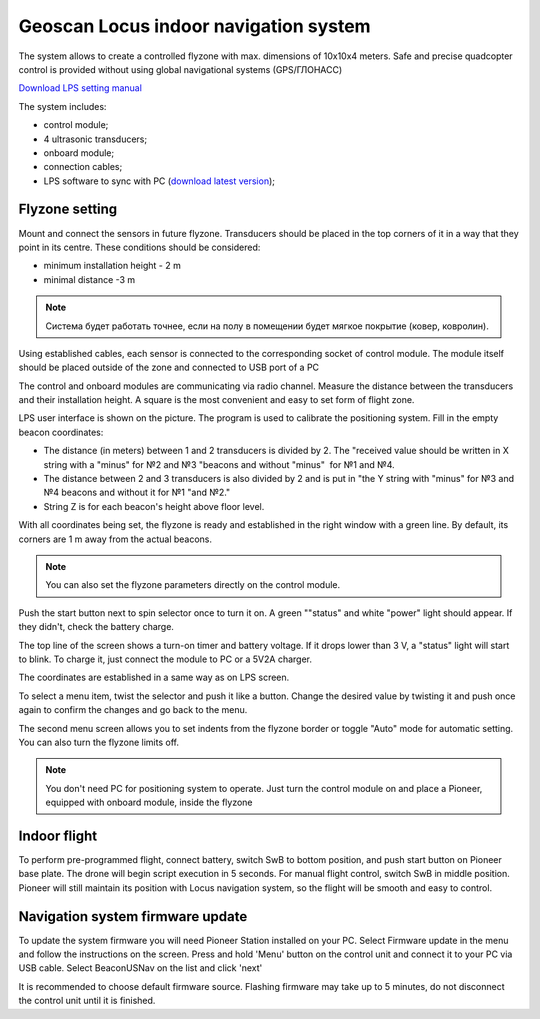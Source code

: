 Geoscan Locus indoor navigation system
=================================================
The system allows to create a controlled flyzone with max. dimensions of 10х10х4 meters. Safe and precise quadcopter control is provided without using global navigational systems (GPS/ГЛОНАСС) 

.. image:: /_static/images/indor_navigation.png
	:align: center

`Download LPS setting manual`_

The system includes:

* control module;
* 4 ultrasonic transducers;
* onboard module;
* connection cables;
* LPS software to sync with PC (`download latest version`_);

.. _download latest version: https://dl.geoscan.aero/pioneer/upload/LPS/Geoscan_LPS.exe
.. _Download LPS setting manual: https://dl.geoscan.aero/pioneer/upload/Docs/User_manual_Locus_en.pdf

Flyzone setting
----------------------------

.. image:: /_static/images/nav_system.PNG
	:align: center

Mount and connect the sensors in future flyzone. Transducers should be placed in the top corners of it in a way that they point in its centre. These conditions should be considered:

* minimum installation height - 2 m
* minimal distance  -3 m


.. note::
	Система будет работать точнее, если на полу в помещении будет мягкое покрытие (ковер, ковролин). 

Using established cables, each sensor is connected to the corresponding socket of control module. The module itself should be placed outside of the zone and connected to USB port of a PC 

The control and onboard modules are communicating via radio channel. Measure the distance between the transducers and their installation height. A square is the most convenient and easy to set form of flight zone.

.. image:: /_static/images/indoor_prog.png
	:align: center

LPS user interface is shown on the picture. The program is used to calibrate the positioning system. Fill in the empty beacon coordinates:

* The distance (in meters) between 1 and 2 transducers is divided by 2. The "received value should be written in X string with a \"minus\" for №2 and №3 "beacons and without \"minus\"  for  №1 and №4.

* The distance between 2 and 3 transducers is also divided by 2 and is put in "the Y string with \"minus\" for  №3 and №4 beacons and without it for  №1 "and №2."

* String Z is for each beacon's height above floor level.

With all coordinates being set, the flyzone is ready and established in the right window with a green line. By default, its corners are 1 m away from the actual beacons. 


.. note::
	You can also set the flyzone parameters directly on the control module.

Push the start button next to spin selector once to turn it on. A green "\"status\" and white \"power\" light should appear. If they didn't, check the battery charge.

The top line of the screen shows a turn-on timer and battery voltage. If it drops lower than 3 V, a \"status\" light will start to blink. To charge it, just connect the module to PC or a 5V2A charger.

The coordinates are established in a same way as on LPS screen.

.. image:: /_static/images/indoor_board_int1.PNG
	:align: center

To select a menu item, twist the selector and push it like a button. Change the desired value by twisting it and push once again to confirm the changes and go back to the menu.

The second menu screen allows you to set indents from the flyzone border or toggle \"Auto\" mode for automatic setting. You can also turn the flyzone limits off.

.. image:: /_static/images/indoor_board_int2.PNG
	:align: center

.. note::
    You don't need PC for positioning system to operate. Just turn the control module on and place a Pioneer, equipped with onboard module, inside the flyzone

Indoor flight
---------------
To perform pre-programmed flight, connect battery, switch SwB to bottom position, and push start button on Pioneer base plate. The drone will begin script execution in 5 seconds. 
For manual flight control, switch  SwB in middle position. Pioneer will still maintain its position with Locus navigation system, so the flight will be smooth and easy to control.




Navigation system firmware update
---------------------------------------

To update the system firmware you will need Pioneer Station installed on your PC. Select Firmware update in the menu and follow the instructions on the screen.
Press and hold 'Menu' button on the control unit and connect it to your PC via USB cable. Select BeaconUSNav on the list and click 'next'

.. image:: /_static/images/usnav_upd.png
	:align: center
	:alt: version 4.1 update

It is recommended to choose default firmware source.
Flashing firmware may take up to 5 minutes, do not disconnect the control unit until it is finished.